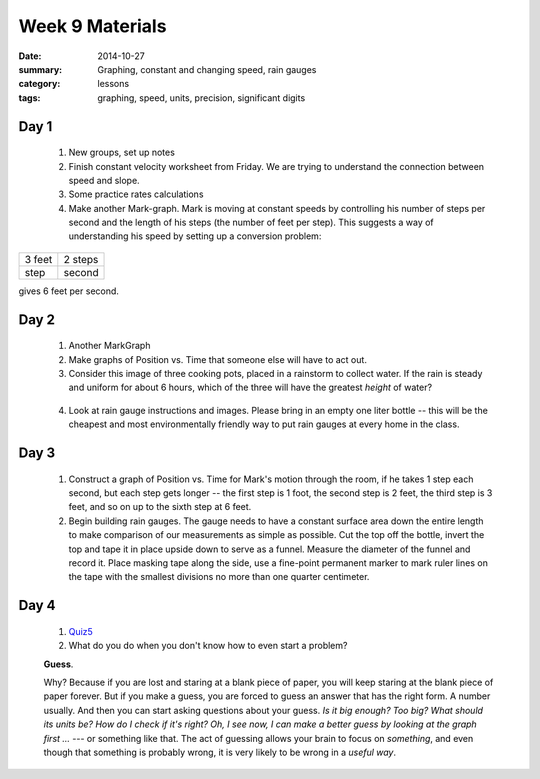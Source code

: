 Week 9 Materials  
################

:date: 2014-10-27
:summary: Graphing, constant and changing speed, rain gauges
:category: lessons
:tags: graphing, speed, units, precision, significant digits


=====
Day 1
=====

 1. New groups, set up notes

 2. Finish constant velocity worksheet from Friday.  We are trying to understand the connection between speed and slope.

 3. Some practice rates calculations

 4. Make another Mark-graph.  Mark is moving at constant speeds by controlling his number of steps per second and the length of his steps (the number of feet per step).  This suggests a way of understanding his speed by setting up a conversion problem:

====== =======
3 feet 2 steps
step   second
====== =======

gives 6 feet per second.

=====
Day 2
=====

 1. Another MarkGraph

 2. Make graphs of Position vs. Time that someone else will have to act out.

 3. Consider this image of three cooking pots, placed in a rainstorm to collect water.  If the rain is steady and uniform for about 6 hours, which of the three will have the greatest *height* of water?

.. image:: images/rain-pots.jpg
   :width: 100%
   :alt: An image of three cooking pots in a rainstorm
   :align: center
..
 

 4. Look at rain gauge instructions and images.  Please bring in an empty one liter bottle -- this will be the cheapest and most environmentally friendly way to put rain gauges at every home in the class.


=====
Day 3
=====

 1. Construct a graph of Position vs. Time for Mark's motion through the room, if he takes 1 step each second, but each step gets longer -- the first step is 1 foot, the second step is 2 feet, the third step is 3 feet, and so on up to the sixth step at 6 feet.

 2. Begin building rain gauges.  The gauge needs to have a constant surface area down the entire length to make comparison of our measurements as simple as possible.  Cut the top off the bottle, invert the top and tape it in place upside down to serve as a funnel.  Measure the diameter of the funnel and record it.  Place masking tape along the side, use a fine-point permanent marker to mark ruler lines on the tape with the smallest divisions no more than one quarter centimeter.

.. image:: images/diy-rain-gauge.jpg
   :width: 100%
   :alt: This is what the finished rain gauge should look like
   :align: center

=====
Day 4
=====

 1. Quiz5_

 2. What do you do when you don't know how to even start a problem? 

 **Guess**.   

 Why?  Because if you are lost and staring at a blank piece of paper, you will keep staring at the blank piece of paper forever.  But if you make a guess, you are forced to guess an answer that has the right form.  A number usually.  And then you can start asking questions about your guess.  *Is it big enough?  Too big? What should its units be? How do I check if it's right? Oh, I see now, I can make a better guess by looking at the graph first ...*    --- or something like that.  The act of guessing allows your brain to focus on *something*, and even though that something is probably wrong, it is very likely to be wrong in a *useful way*.





.. _Quiz5: quiz-5-week-9.html



   
